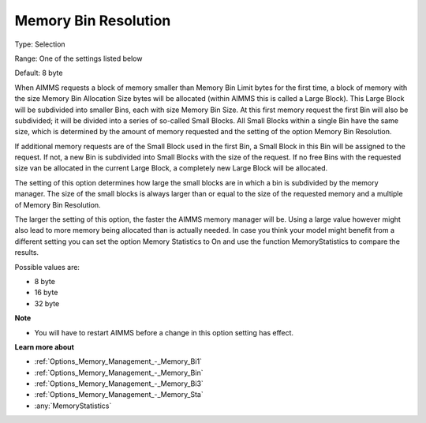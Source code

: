 

.. _Options_Memory_Management_-_Memory_Bi2:


Memory Bin Resolution
=====================



Type:	Selection	

Range:	One of the settings listed below	

Default:	8 byte	



When AIMMS requests a block of memory smaller than Memory Bin Limit bytes for the first time, a block of memory with the size Memory Bin Allocation Size bytes will be allocated (within AIMMS this is called a Large Block). This Large Block will be subdivided into smaller Bins, each with size Memory Bin Size. At this first memory request the first Bin will also be subdivided; it will be divided into a series of so-called Small Blocks. All Small Blocks within a single Bin have the same size, which is determined by the amount of memory requested and the setting of the option Memory Bin Resolution.



If additional memory requests are of the Small Block used in the first Bin, a Small Block in this Bin will be assigned to the request. If not, a new Bin is subdivided into Small Blocks with the size of the request. If no free Bins with the requested size van be allocated in the current Large Block, a completely new Large Block will be allocated.



The setting of this option determines how large the small blocks are in which a bin is subdivided by the memory manager. The size of the small blocks is always larger than or equal to the size of the requested memory and a multiple of Memory Bin Resolution.



The larger the setting of this option, the faster the AIMMS memory manager will be. Using a large value however might also lead to more memory being allocated than is actually needed. In case you think your model might benefit from a different setting you can set the option Memory Statistics to On and use the function MemoryStatistics to compare the results.



Possible values are:



*	8 byte
*	16 byte
*	32 byte




**Note** 

*	You will have to restart AIMMS before a change in this option setting has effect.




**Learn more about** 

*	:ref:`Options_Memory_Management_-_Memory_Bi1`  
*	:ref:`Options_Memory_Management_-_Memory_Bin`  
*	:ref:`Options_Memory_Management_-_Memory_Bi3`  
*	:ref:`Options_Memory_Management_-_Memory_Sta`  
*	:any:`MemoryStatistics`






